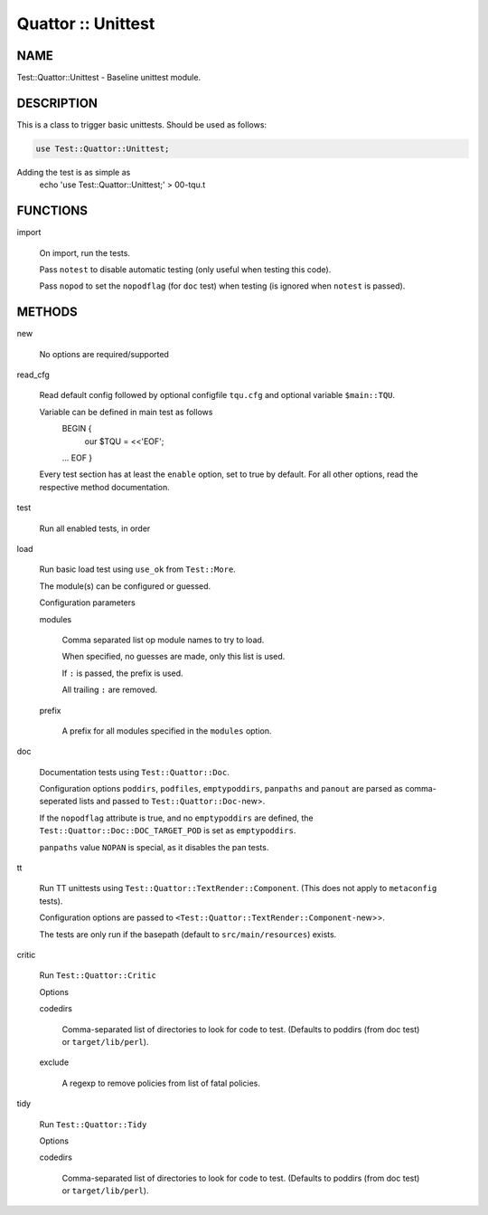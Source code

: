 
###################
Quattor :: Unittest
###################


****
NAME
****


Test::Quattor::Unittest - Baseline unittest module.


***********
DESCRIPTION
***********


This is a class to trigger basic unittests.
Should be used as follows:


.. code-block:: perl

     use Test::Quattor::Unittest;


Adding the test is as simple as
    echo 'use Test::Quattor::Unittest;' > 00-tqu.t


*********
FUNCTIONS
*********



import
 
 On import, run the tests.
 
 Pass \ ``notest``\  to disable automatic testing
 (only useful when testing this code).
 
 Pass \ ``nopod``\  to set the \ ``nopodflag``\  (for \ ``doc``\  test)
 when testing (is ignored when \ ``notest``\  is passed).
 



*******
METHODS
*******



new
 
 No options are required/supported
 


read_cfg
 
 Read default config followed by optional configfile \ ``tqu.cfg``\  and optional
 variable \ ``$main::TQU``\ .
 
 Variable can be defined in main test as follows
     BEGIN {
         our $TQU = <<'EOF';
     ...
     EOF
     }
 
 Every test section has at least the \ ``enable``\  option,
 set to true by default.
 For all other options, read the respective method
 documentation.
 


test
 
 Run all enabled tests, in order
 


load
 
 Run basic load test using \ ``use_ok``\  from \ ``Test::More``\ .
 
 The module(s) can be configured or guessed.
 
 Configuration parameters
 
 
 modules
  
  Comma separated list op module names to try to load.
  
  When specified, no guesses are made, only this list is used.
  
  If \ ``:``\  is passed, the prefix is used.
  
  All trailing \ ``:``\  are removed.
  
 
 
 prefix
  
  A prefix for all modules specified in the \ ``modules``\  option.
  
 
 


doc
 
 Documentation tests using \ ``Test::Quattor::Doc``\ .
 
 Configuration options \ ``poddirs``\ , \ ``podfiles``\ , \ ``emptypoddirs``\ , \ ``panpaths``\  and
 \ ``panout``\  are parsed as comma-seperated lists
 and passed to \ ``Test::Quattor::Doc-``\ new>.
 
 If the \ ``nopodflag``\  attribute is true, and no \ ``emptypoddirs``\  are defined,
 the \ ``Test::Quattor::Doc::DOC_TARGET_POD``\  is set as \ ``emptypoddirs``\ .
 
 \ ``panpaths``\  value \ ``NOPAN``\  is special, as it disables the pan tests.
 


tt
 
 Run TT unittests using \ ``Test::Quattor::TextRender::Component``\ .
 (This does not apply to \ ``metaconfig``\  tests).
 
 Configuration options are passed to
 \ ``<Test::Quattor::TextRender::Component-``\ new>>.
 
 The tests are only run if the basepath (default to \ ``src/main/resources``\ )
 exists.
 


critic
 
 Run \ ``Test::Quattor::Critic``\ 
 
 Options
 
 
 codedirs
  
  Comma-separated list of directories to look for code to test.
  (Defaults to poddirs (from doc test) or \ ``target/lib/perl``\ ).
  
 
 
 exclude
  
  A regexp to remove policies from list of fatal policies.
  
 
 


tidy
 
 Run \ ``Test::Quattor::Tidy``\ 
 
 Options
 
 
 codedirs
  
  Comma-separated list of directories to look for code to test.
  (Defaults to poddirs (from doc test) or \ ``target/lib/perl``\ ).
  
 
 


